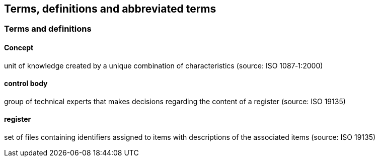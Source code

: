 == Terms, definitions and abbreviated terms

=== Terms and definitions

==== Concept

unit of knowledge created by a unique combination of characteristics (source: ISO 1087‑1:2000)

==== control body

group of technical experts that makes decisions regarding the content of a register (source: ISO 19135)

==== register

set of files containing identifiers assigned to items with descriptions of the associated items (source: ISO 19135)
